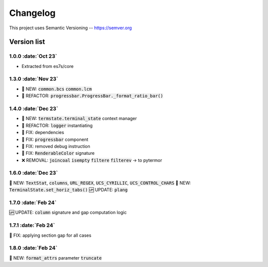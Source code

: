 .. role :: date(kbd)

###########
Changelog
###########

This project uses Semantic Versioning -- https://semver.org

===============
Version list
===============

.. default-role:: code


1.0.0 :date:`Oct 23`
---------------------
- Extracted from es7s/core

1.3.0 :date:`Nov 23`
--------------------
- 🌱 NEW: `common.bcs` `common.lcm`
- 💎 REFACTOR: `progressbar.ProgressBar._format_ratio_bar()`

1.4.0 :date:`Dec 23`
---------------------
- 🌱 NEW: `termstate.terminal_state` context manager
- 💎 REFACTOR: `logger` instantiating
- 🐞 FIX: dependencies
- 🐞 FIX: `progressbar` component
- 🐞 FIX: removed debug instruction
- 🐞 FIX: `RenderableColor` signature
- ❌ REMOVAL: `joincoal` `isempty` `filtere` `filterev` -> to pytermor

1.6.0 :date:`Dec 23`
---------------------
🌱 NEW: `TextStat`, `columns`, `URL_REGEX`, `UCS_CYRILLIC`, `UCS_CONTROL_CHARS`
🌱 NEW: `TerminalState.set_horiz_tabs()`
🆙 UPDATE: `plang`

1.7.0 :date:`Feb 24`
---------------------
🆙 UPDATE: `column` signature and gap computation logic

1.7.1 :date:`Feb 24`
---------------------
🐞 FIX: applying section gap for all cases

1.8.0 :date:`Feb 24`
---------------------
🌱 NEW: `format_attrs` parameter `truncate`
